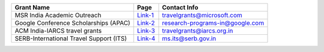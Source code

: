 +--------------------------------------------------------------------------------+------------------+----------------------------------------+
| Grant Name                                                                     | Page             | Contact Info                           |
+================================================================================+==================+========================================+
| MSR India Academic Outreach                                                    | Link-1_          | travelgrants@microsoft.com             |
+--------------------------------------------------------------------------------+------------------+----------------------------------------+
| Google Conference Scholarships (APAC)                                          | Link-2_          | research-programs-in@google.com        |
+--------------------------------------------------------------------------------+------------------+----------------------------------------+
| ACM India-IARCS travel grants                                                  | Link-3_          | travelgrants@iarcs.org.in              |
+--------------------------------------------------------------------------------+------------------+----------------------------------------+
| SERB-International Travel Support (ITS)                                        | Link-4_          | ms.its@serb.gov.in                     |
+--------------------------------------------------------------------------------+------------------+----------------------------------------+

.. _Link-1: https://www.microsoft.com/en-us/research/academic-program/academic-outreach/
.. _Link-2: https://buildyourfuture.withgoogle.com/scholarships/google-conference-scholarships
.. _Link-3: https://www.iarcs.org.in/activities/grants.php
.. _Link-4: https://www.serbonline.in/SERB/its
